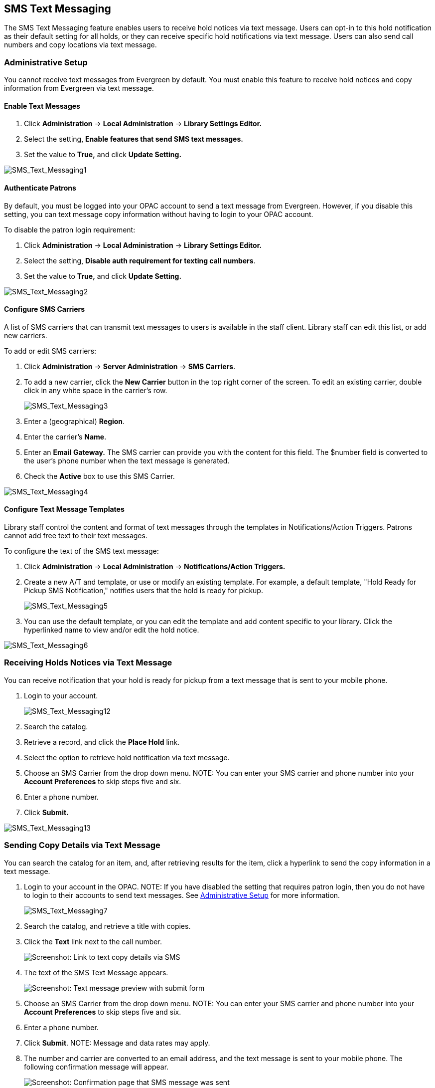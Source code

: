 SMS Text Messaging
------------------

The SMS Text Messaging feature enables users to receive hold notices via text message.  Users can opt-in to this hold notification as their default setting for all holds, or they 
can receive specific hold notifications via text message. Users can also send call numbers and copy locations via text message.

Administrative Setup
~~~~~~~~~~~~~~~~~~~~

You cannot receive text messages from Evergreen by default.  You must enable this feature to receive hold notices and copy information from Evergreen via text message.

Enable Text Messages
^^^^^^^^^^^^^^^^^^^^

. Click *Administration* -> *Local Administration* -> *Library Settings Editor.*
. Select the setting, *Enable features that send SMS text messages.*
. Set the value to *True,* and click *Update Setting.*

image::media/SMS_Text_Messaging1.jpg[SMS_Text_Messaging1]

Authenticate Patrons
^^^^^^^^^^^^^^^^^^^^

By default, you must be logged into your OPAC account to send a text message from Evergreen.  However, if you disable this setting, you can text message copy information without having 
to login to your OPAC account.

To disable the patron login requirement:

. Click *Administration* -> *Local Administration* ->  *Library Settings Editor.*
. Select the setting, *Disable auth requirement for texting call numbers*.
. Set the value to *True,* and click *Update Setting.*

image::media/SMS_Text_Messaging2.jpg[SMS_Text_Messaging2]

Configure SMS Carriers
^^^^^^^^^^^^^^^^^^^^^^

A list of SMS carriers that can transmit text messages to users is available in the staff client.  Library staff can edit this list, or add new carriers.

To add or edit SMS carriers:

. Click *Administration* -> *Server Administration* ->  *SMS Carriers*.
. To add a new carrier, click the *New Carrier* button in the top right corner of the screen.  To edit an existing carrier, double click in any white space in the carrier's row.
+
image::media/SMS_Text_Messaging3.jpg[SMS_Text_Messaging3] 
+
. Enter a (geographical) *Region*.
. Enter the carrier's *Name*.
. Enter an *Email Gateway.*  The SMS carrier can provide you with the content for this field.  The $number field is converted to the user's phone number when the text message is generated.
. Check the *Active* box to use this SMS Carrier.

image::media/SMS_Text_Messaging4.jpg[SMS_Text_Messaging4]

Configure Text Message Templates
^^^^^^^^^^^^^^^^^^^^^^^^^^^^^^^^

Library staff control the content and format of text messages through the templates in Notifications/Action Triggers.  Patrons cannot add free text to their text messages.

To configure the text of the SMS text message:

. Click *Administration* -> *Local Administration* ->  *Notifications/Action Triggers.*
. Create a new A/T and template, or use or modify an existing template.  For example, a default template, "Hold Ready for Pickup SMS Notification," notifies users that the hold is ready for pickup.  
+
image::media/SMS_Text_Messaging5.jpg[SMS_Text_Messaging5]
+
. You can use the  default template, or you can edit the template and add content specific to your library.  Click the hyperlinked name to view and/or edit the hold notice.

image::media/SMS_Text_Messaging6.jpg[SMS_Text_Messaging6]

Receiving Holds Notices via Text Message
~~~~~~~~~~~~~~~~~~~~~~~~~~~~~~~~~~~~~~~~

You can receive notification that your hold is ready for pickup from a text message that is sent to your mobile phone.

. Login to your account.
+
image::media/SMS_Text_Messaging12.jpg[SMS_Text_Messaging12]
+
. Search the catalog.
. Retrieve a record, and click the *Place Hold* link.
. Select the option to retrieve hold notification via text message.
. Choose an SMS Carrier from the drop down menu.  NOTE: You can enter your SMS carrier and phone number into your *Account Preferences* to skip steps five and six.
. Enter a phone number.
. Click *Submit.*

image::media/SMS_Text_Messaging13.jpg[SMS_Text_Messaging13]

[[Sending_Copy_Details_via_Text_Message]]
Sending Copy Details via Text Message
~~~~~~~~~~~~~~~~~~~~~~~~~~~~~~~~~~~~~

You can search the catalog for an item, and, after retrieving results
for the item, click a hyperlink to send the copy information in a text
message.

. Login to your account in the OPAC.  NOTE: If you have disabled the
setting that requires patron login, then you do not have to login to
their accounts to send text messages. See
<<_administrative_setup,Administrative Setup>> for more information.
+
image::media/SMS_Text_Messaging7.jpg[SMS_Text_Messaging7]
+
. Search the catalog, and retrieve a title with copies.
. Click the *Text* link next to the call number.
+
image::media/SMS_Text_Messaging8.png[Screenshot: Link to text copy details via SMS]
+
. The text of the SMS Text Message appears.
+
image::media/SMS_Text_Messaging9.png[Screenshot: Text message preview with submit form]
+
. Choose an SMS Carrier from the drop down menu.  NOTE: You can enter
your SMS carrier and phone number into your *Account Preferences* to
skip steps five and six.
. Enter a phone number. 
. Click *Submit*.  NOTE: Message and data rates may apply.
. The number and carrier are converted to an email address, and the text
message is sent to your mobile phone. The following confirmation message
will appear.
+
image::media/SMS_Text_Messaging11.png[Screenshot: Confirmation page that SMS message was sent]

*Permissions to use this Feature*

ADMIN_SMS_CARRIER - Enables users to add/create/delete SMS Carrier entries.


